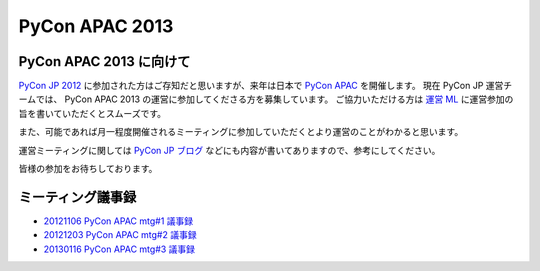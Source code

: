 .. PyCon APAC 2013 documentation master file, created by
   sphinx-quickstart on Sat Nov 17 13:59:03 2012.
   You can adapt this file completely to your liking, but it should at least
   contain the root `toctree` directive.

PyCon APAC 2013
===============

PyCon APAC 2013 に向けて
------------------------

`PyCon JP 2012 <http://2012.pycon.jp>`_ に参加された方はご存知だと思いますが、来年は日本で `PyCon APAC <http://apac.pycon.org/>`_ を開催します。
現在 PyCon JP 運営チームでは、 PyCon APAC 2013 の運営に参加してくださる方を募集しています。
ご協力いただける方は `運営 ML <http://groups.google.com/group/pycon-organizers-jp>`_ に運営参加の旨を書いていただくとスムーズです。

また、可能であれば月一程度開催されるミーティングに参加していただくとより運営のことがわかると思います。

運営ミーティングに関しては `PyCon JP ブログ <http://pyconjp.blogspot.jp/>`_ などにも内容が書いてありますので、参考にしてください。

皆様の参加をお待ちしております。

ミーティング議事録
------------------
- `20121106 PyCon APAC mtg#1 議事録 <https://docs.google.com/document/d/1_JtKH_qTbe2Zli1Savz4xWVAiGkXugFtGPeG6A2PRFw/edit>`_
- `20121203 PyCon APAC mtg#2 議事録 <https://docs.google.com/document/d/1hWOLIlZLYczycU7ik6QiZYlnZe9qjP0NAXuuc8ckeTo/edit>`_
- `20130116 PyCon APAC mtg#3 議事録 <https://docs.google.com/document/d/1DUoGzUYtGRPxjevOEKlovJM0iewkBpNK8vJxWkczruk/edit>`_
